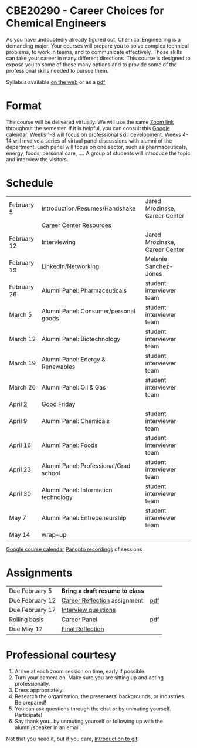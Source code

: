 * CBE20290 - Career Choices for Chemical Engineers

As you have undoubtedly already figured out, Chemical Engineering is a demanding major. Your courses will prepare you to solve complex technical problems, to work in teams, and to communicate effectively.  Those skills can take your career in many different directions. This course is designed to expose you to some of those many options and to provide some of the professional skills needed to pursue them.

Syllabus available [[./syllabus.org][on the web]] or as a [[./syllabus.org][pdf]]

* Format
The course will be delivered virtually. We will use the same [[https://notredame.zoom.us/j/91572218330?pwd=WFFvRW9DU3UvMHhXUTBwQUNIZzd0dz09][Zoom link]] throughout the semester. If it is helpful, you can consult this [[https://calendar.google.com/calendar/u/0?cid=Y183NG02cDJnYWQ2NDQ4OTUzZGthaHJia2Nnc0Bncm91cC5jYWxlbmRhci5nb29nbGUuY29t][Google calendar]].  Weeks 1-3 will focus on professional skill development. Weeks 4-14 will involve a series of virtual panel discussions with alumni of the department. Each panel will focus on one sector, such as pharmaceuticals, energy, foods, personal care, \ldots. A group of students will introduce the topic and interview the visitors. 

* Schedule
| February 5  | Introduction/Resumes/Handshake         | Jared Mrozinske, Career Center |
|             | [[./Resources/Career-Center-Resources.pdf][Career Center Resources]]                |                                |
| February 12 | Interviewing                           | Jared Mrozinske, Career Center |
| February 19 | [[./Resources/Sanchez-Jones-Networking.pdf][LinkedIn/Networking]]                    | Melanie Sanchez-Jones          |
| February 26 | Alumni Panel: Pharmaceuticals          | student interviewer team       |
| March 5     | Alumni Panel: Consumer/personal goods  | student interviewer team       |
| March 12    | Alumni Panel: Biotechnology            | student interviewer team       |
| March 19    | Alumni Panel: Energy & Renewables      | student interviewer team       |
| March 26    | Alumni Panel: Oil & Gas                | student interviewer team       |
| April 2     | Good Friday                            |                                |
| April 9     | Alumni Panel: Chemicals                | student interviewer team       |
| April 16    | Alumni Panel: Foods                    | student interviewer team       |
| April 23    | Alumni Panel: Professional/Grad school | student interviewer team       |
| April 30    | Alumni Panel: Information technology   | student interviewer team       |
| May 7       | Alumni Panel: Entrepeneurship          | student interviewer team       |
| May 14      | wrap-up                                |                                |

[[https://calendar.google.com/calendar/u/0?cid=Y183NG02cDJnYWQ2NDQ4OTUzZGthaHJia2Nnc0Bncm91cC5jYWxlbmRhci5nb29nbGUuY29t][Google course calendar]]      [[https://notredame.hosted.panopto.com/Panopto/Pages/Sessions/List.aspx?folderID=b93d46fc-da0a-4736-b7e1-acc1018685ee][Panopto recordings]] of sessions


* Assignments
| Due February 5  | *Bring a draft resume to class* |     |
| Due February 12 | [[https://forms.gle/SQ2EKfksg5Z5b3Zs5][Career Reflection]] assignment    | [[./Assignments/Assignment1.pdf][pdf]] |
| Due February 17 | [[https://forms.gle/2avQwET3GyL3keyEA][Interview questions]]             |     |
| Rolling basis   | [[./Assignments/Interview.org][Career Panel]]                    | [[./Assignments/Interview.pdf][pdf]] |
| Due May 12      | [[https://forms.gle/GjdNjfbhfEXnvLEF6][Final Reflection]]                |     |


* Professional courtesy
1. Arrive at each zoom session on time,  early if possible.
2. Turn your camera on. Make sure you are sitting up and acting professionally.
3. Dress appropriately. 
4. Research the organization, the presenters’ backgrounds, or industries. Be prepared!
5. You can ask questions through the chat or by unmuting yourself. Participate!
6. Say thank you...by unmuting yourself or following up with the alumni/speaker in an email.


Not that you need it, but if you care, [[http://rogerdudler.github.io/git-guide/][Introduction to git]].


